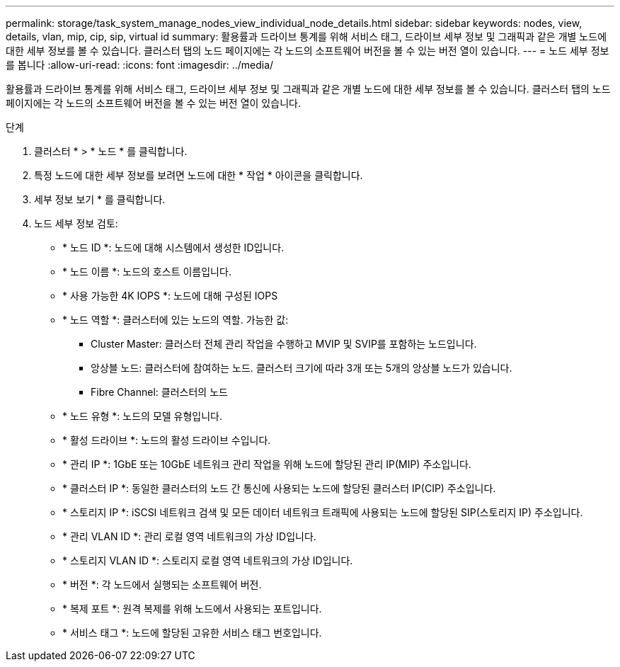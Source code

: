 ---
permalink: storage/task_system_manage_nodes_view_individual_node_details.html 
sidebar: sidebar 
keywords: nodes, view, details, vlan, mip, cip, sip, virtual id 
summary: 활용률과 드라이브 통계를 위해 서비스 태그, 드라이브 세부 정보 및 그래픽과 같은 개별 노드에 대한 세부 정보를 볼 수 있습니다. 클러스터 탭의 노드 페이지에는 각 노드의 소프트웨어 버전을 볼 수 있는 버전 열이 있습니다. 
---
= 노드 세부 정보를 봅니다
:allow-uri-read: 
:icons: font
:imagesdir: ../media/


[role="lead"]
활용률과 드라이브 통계를 위해 서비스 태그, 드라이브 세부 정보 및 그래픽과 같은 개별 노드에 대한 세부 정보를 볼 수 있습니다. 클러스터 탭의 노드 페이지에는 각 노드의 소프트웨어 버전을 볼 수 있는 버전 열이 있습니다.

.단계
. 클러스터 * > * 노드 * 를 클릭합니다.
. 특정 노드에 대한 세부 정보를 보려면 노드에 대한 * 작업 * 아이콘을 클릭합니다.
. 세부 정보 보기 * 를 클릭합니다.
. 노드 세부 정보 검토:
+
** * 노드 ID *: 노드에 대해 시스템에서 생성한 ID입니다.
** * 노드 이름 *: 노드의 호스트 이름입니다.
** * 사용 가능한 4K IOPS *: 노드에 대해 구성된 IOPS
** * 노드 역할 *: 클러스터에 있는 노드의 역할. 가능한 값:
+
*** Cluster Master: 클러스터 전체 관리 작업을 수행하고 MVIP 및 SVIP를 포함하는 노드입니다.
*** 앙상블 노드: 클러스터에 참여하는 노드. 클러스터 크기에 따라 3개 또는 5개의 앙상블 노드가 있습니다.
*** Fibre Channel: 클러스터의 노드


** * 노드 유형 *: 노드의 모델 유형입니다.
** * 활성 드라이브 *: 노드의 활성 드라이브 수입니다.
** * 관리 IP *: 1GbE 또는 10GbE 네트워크 관리 작업을 위해 노드에 할당된 관리 IP(MIP) 주소입니다.
** * 클러스터 IP *: 동일한 클러스터의 노드 간 통신에 사용되는 노드에 할당된 클러스터 IP(CIP) 주소입니다.
** * 스토리지 IP *: iSCSI 네트워크 검색 및 모든 데이터 네트워크 트래픽에 사용되는 노드에 할당된 SIP(스토리지 IP) 주소입니다.
** * 관리 VLAN ID *: 관리 로컬 영역 네트워크의 가상 ID입니다.
** * 스토리지 VLAN ID *: 스토리지 로컬 영역 네트워크의 가상 ID입니다.
** * 버전 *: 각 노드에서 실행되는 소프트웨어 버전.
** * 복제 포트 *: 원격 복제를 위해 노드에서 사용되는 포트입니다.
** * 서비스 태그 *: 노드에 할당된 고유한 서비스 태그 번호입니다.



